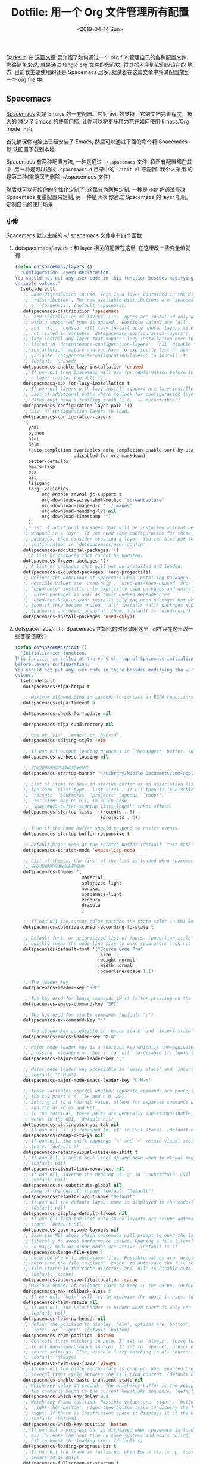#+TITLE: Dotfile: 用一个 Org 文件管理所有配置
#+DATE: <2019-04-14 Sun>
#+OPTIONS: toc:nil num:nil
#+PROPERTY: header-args :mkdirp yes

[[https://github.com/lujun9972/emacs-document/blob/master/org-mode/%25E6%2595%2599%25E4%25BD%25A0%25E7%2594%25A8Org-mode%25E7%25AE%25A1%25E7%2590%2586dotfiles.org][Darksun]] 在 [[https://github.com/lujun9972/emacs-document/blob/master/org-mode/%25E6%2595%2599%25E4%25BD%25A0%25E7%2594%25A8Org-mode%25E7%25AE%25A1%25E7%2590%2586dotfiles.org][这篇文章]] 里介绍了如何通过一个 org file 管理自己的各种配置文件.
思路简单来说, 就是通过 tangle org 文件的代码块, 将其插入座到它们应该在的
地方. 目前我主要使用的还是 Spacemacs 居多, 就试着在这篇文章中将其配置放到
一个 org file 中.

** Spacemacs
[[https://github.com/syl20bnr/spacemacs][Spacemacs]] 就是 Emacs 的一套配置。它对 evil 的支持，它的文档完善程度，极大的
减少了 Emacs 的使用门槛, 让你可以将更多精力花在如何使用 Emacs/Org mode 上面.

首先确保你电脑上已经安装了 Emacs, 然后可以通过下面的命令将 Spacemacs 默
认配置下载到本地.

#+BEGIN_SRC shell :exports none
mv ~/.emacs.d ~/.emacs.d.bak
git clone https://github.com/syl20bnr/spacemacs ~/.emacs.d
#+END_SRC

Spacemacs 有两种配置方法, 一种是通过 =~/.spacemacs= 文件, 将所有配置都在其
中. 另一种是可以通过 =.spacemaacs.d= 目录中的 =~/init.el= 来配置. 我个人采用
的是第二种(需确保先删除 ~/.spacemacs 文件).

然后就可以开始你的个性化定制了, 这里分为两种定制, 一种是 =小修= 你通过修改
Spacemacs 变量配置来定制, 另一种是 =大改= 你通过 Spacemacs 的 layer 机制,
定制自己的使用场景.

*** 小修
:PROPERTIES:
:header-args: :tangle ~/.spacemacs.d/init.el :mkdirp yes
:END:

Spacemacs 默认生成的 ~/.spacemacs 文件中有四个函数:

1. dotspacemacs/layers       :: 和 layer 相关的配置在这里, 在这里改一些变量值就行

     #+BEGIN_SRC lisp
     (defun dotspacemacs/layers ()
       "Configuration Layers declaration.
     You should not put any user code in this function besides modifying the
     variable values."
       (setq-default
        ;; Base distribution to use. This is a layer contained in the directory
        ;; `+distribution'. For now available distributions are `spacemacs-base'
        ;; or `spacemacs'. (default 'spacemacs)
        dotspacemacs-distribution 'spacemacs
        ;; Lazy installation of layers (i.e. layers are installed only when a file
        ;; with a supported type is opened). Possible values are `all', `unused'
        ;; and `nil'. `unused' will lazy install only unused layers (i.e. layers
        ;; not listed in variable `dotspacemacs-configuration-layers'), `all' will
        ;; lazy install any layer that support lazy installation even the layers
        ;; listed in `dotspacemacs-configuration-layers'. `nil' disable the lazy
        ;; installation feature and you have to explicitly list a layer in the
        ;; variable `dotspacemacs-configuration-layers' to install it.
        ;; (default 'unused)
        dotspacemacs-enable-lazy-installation 'unused
        ;; If non-nil then Spacemacs will ask for confirmation before installing
        ;; a layer lazily. (default t)
        dotspacemacs-ask-for-lazy-installation t
        ;; If non-nil layers with lazy install support are lazy installed.
        ;; List of additional paths where to look for configuration layers.
        ;; Paths must have a trailing slash (i.e. `~/.mycontribs/')
        dotspacemacs-configuration-layer-path '()
        ;; List of configuration layers to load.
        dotspacemacs-configuration-layers
        '(
          yaml
          python
          html
          helm
          (auto-completion :variables auto-completion-enable-sort-by-usage t
                           :disabled-for org markdown)
          better-defaults
          emacs-lisp
          osx
          git
          lijigang
          (org :variables
               org-enable-reveal-js-support t
               org-download-screenshot-method "screencapture"
               org-download-image-dir "../images"
               org-download-heading-lvl nil
               org-download-timestamp "")
          )
        ;; List of additional packages that will be installed without being
        ;; wrapped in a layer. If you need some configuration for these
        ;; packages, then consider creating a layer. You can also put the
        ;; configuration in `dotspacemacs/user-config'.
        dotspacemacs-additional-packages '()
        ;; A list of packages that cannot be updated.
        dotspacemacs-frozen-packages '()
        ;; A list of packages that will not be installed and loaded.
        dotspacemacs-excluded-packages '(org-projectile)
        ;; Defines the behaviour of Spacemacs when installing packages.
        ;; Possible values are `used-only', `used-but-keep-unused' and `all'.
        ;; `used-only' installs only explicitly used packages and uninstall any
        ;; unused packages as well as their unused dependencies.
        ;; `used-but-keep-unused' installs only the used packages but won't uninstall
        ;; them if they become unused. `all' installs *all* packages supported by
        ;; Spacemacs and never uninstall them. (default is `used-only')
        dotspacemacs-install-packages 'used-only))

     #+END_SRC
2. dotspacemacs/init         :: Spacemacs 初始化的时候调用这里, 同样只在这里改一些变量值就行

     #+BEGIN_SRC lisp
     (defun dotspacemacs/init ()
       "Initialization function.
     This function is called at the very startup of Spacemacs initialization
     before layers configuration.
     You should not put any user code in there besides modifying the variable
     values."
       (setq-default
        dotspacemacs-elpa-https t

        ;; Maximum allowed time in seconds to contact an ELPA repository.
        dotspacemacs-elpa-timeout 5

        dotspacemacs-check-for-update nil

        dotspacemacs-elpa-subdirectory nil

        ;; One of `vim', `emacs' or `hybrid'.
        dotspacemacs-editing-style 'vim

        ;; If non nil output loading progress in `*Messages*' buffer. (default nil)
        dotspacemacs-verbose-loading nil

        ;; 在这里修改你的启动显示图片
        dotspacemacs-startup-banner "~/Library/Mobile Documents/com~apple~CloudDocs/1-参考/8-Personal/head.png"

        ;; List of items to show in startup buffer or an association list of
        ;; the form `(list-type . list-size)`. If nil then it is disabled.
        ;; `recents' `bookmarks' `projects' `agenda' `todos'."
        ;; List sizes may be nil, in which case
        ;; `spacemacs-buffer-startup-lists-length' takes effect.
        dotspacemacs-startup-lists '((recents . 5)
                                     (projects . 3))

        ;; True if the home buffer should respond to resize events.
        dotspacemacs-startup-buffer-responsive t

        ;; Default major mode of the scratch buffer (default `text-mode')
        dotspacemacs-scratch-mode 'emacs-lisp-mode

        ;; List of themes, the first of the list is loaded when spacemacs starts.
        ;; 在这里设置你想的主题配色
        dotspacemacs-themes '(
                              material
                              solarized-light
                              monokai
                              spacemacs-light
                              zenburn
                              dracula
                              )

        ;; If non nil the cursor color matches the state color in GUI Emacs.
        dotspacemacs-colorize-cursor-according-to-state t

        ;; Default font, or prioritized list of fonts. `powerline-scale' allows to
        ;; quickly tweak the mode-line size to make separators look not too crappy.
        dotspacemacs-default-font '("Source Code Pro"
                                    :size 15
                                    :weight normal
                                    :width normal
                                    :powerline-scale 1.1)

        ;; The leader key
        dotspacemacs-leader-key "SPC"

        ;; The key used for Emacs commands (M-x) (after pressing on the leader key).
        dotspacemacs-emacs-command-key "SPC"

        ;; The key used for Vim Ex commands (default ":")
        dotspacemacs-ex-command-key ":"

        ;; The leader key accessible in `emacs state' and `insert state'
        dotspacemacs-emacs-leader-key "M-m"

        ;; Major mode leader key is a shortcut key which is the equivalent of
        ;; pressing `<leader> m`. Set it to `nil` to disable it. (default ",")
        dotspacemacs-major-mode-leader-key ","

        ;; Major mode leader key accessible in `emacs state' and `insert state'.
        ;; (default "C-M-m")
        dotspacemacs-major-mode-emacs-leader-key "C-M-m"

        ;; These variables control whether separate commands are bound in the GUI to
        ;; the key pairs C-i, TAB and C-m, RET.
        ;; Setting it to a non-nil value, allows for separate commands under <C-i>
        ;; and TAB or <C-m> and RET.
        ;; In the terminal, these pairs are generally indistinguishable, so this only
        ;; works in the GUI. (default nil)
        dotspacemacs-distinguish-gui-tab nil
        ;; If non nil `Y' is remapped to `y$' in Evil states. (default nil)
        dotspacemacs-remap-Y-to-y$ nil
        ;; If non-nil, the shift mappings `<' and `>' retain visual state if used
        ;; there. (default t)
        dotspacemacs-retain-visual-state-on-shift t
        ;; If non-nil, J and K move lines up and down when in visual mode.
        ;; (default nil)
        dotspacemacs-visual-line-move-text nil
        ;; If non nil, inverse the meaning of `g' in `:substitute' Evil ex-command.
        ;; (default nil)
        dotspacemacs-ex-substitute-global nil
        ;; Name of the default layout (default "Default")
        dotspacemacs-default-layout-name "Default"
        ;; If non nil the default layout name is displayed in the mode-line.
        ;; (default nil)
        dotspacemacs-display-default-layout nil
        ;; If non nil then the last auto saved layouts are resume automatically upon
        ;; start. (default nil)
        dotspacemacs-auto-resume-layouts nil
        ;; Size (in MB) above which spacemacs will prompt to open the large file
        ;; literally to avoid performance issues. Opening a file literally means that
        ;; no major mode or minor modes are active. (default is 1)
        dotspacemacs-large-file-size 1
        ;; Location where to auto-save files. Possible values are `original' to
        ;; auto-save the file in-place, `cache' to auto-save the file to another
        ;; file stored in the cache directory and `nil' to disable auto-saving.
        ;; (default 'cache)
        dotspacemacs-auto-save-file-location 'cache
        ;; Maximum number of rollback slots to keep in the cache. (default 5)
        dotspacemacs-max-rollback-slots 5
        ;; If non nil, `helm' will try to minimize the space it uses. (default nil)
        dotspacemacs-helm-resize nil
        ;; if non nil, the helm header is hidden when there is only one source.
        ;; (default nil)
        dotspacemacs-helm-no-header nil
        ;; define the position to display `helm', options are `bottom', `top',
        ;; `left', or `right'. (default 'bottom)
        dotspacemacs-helm-position 'bottom
        ;; Controls fuzzy matching in helm. If set to `always', force fuzzy matching
        ;; in all non-asynchronous sources. If set to `source', preserve individual
        ;; source settings. Else, disable fuzzy matching in all sources.
        ;; (default 'always)
        dotspacemacs-helm-use-fuzzy 'always
        ;; If non nil the paste micro-state is enabled. When enabled pressing `p`
        ;; several times cycle between the kill ring content. (default nil)
        dotspacemacs-enable-paste-transient-state nil
        ;; Which-key delay in seconds. The which-key buffer is the popup listing
        ;; the commands bound to the current keystroke sequence. (default 0.4)
        dotspacemacs-which-key-delay 0.4
        ;; Which-key frame position. Possible values are `right', `bottom' and
        ;; `right-then-bottom'. right-then-bottom tries to display the frame to the
        ;; right; if there is insufficient space it displays it at the bottom.
        ;; (default 'bottom)
        dotspacemacs-which-key-position 'bottom
        ;; If non nil a progress bar is displayed when spacemacs is loading. This
        ;; may increase the boot time on some systems and emacs builds, set it to
        ;; nil to boost the loading time. (default t)
        dotspacemacs-loading-progress-bar t
        ;; If non nil the frame is fullscreen when Emacs starts up. (default nil)
        ;; (Emacs 24.4+ only)
        dotspacemacs-fullscreen-at-startup t
        ;; If non nil `spacemacs/toggle-fullscreen' will not use native fullscreen.
        ;; Use to disable fullscreen animations in OSX. (default nil)
        dotspacemacs-fullscreen-use-non-native nil
        ;; If non nil the frame is maximized when Emacs starts up.
        ;; Takes effect only if `dotspacemacs-fullscreen-at-startup' is nil.
        ;; (default nil) (Emacs 24.4+ only)
        dotspacemacs-maximized-at-startup nil
        ;; A value from the range (0..100), in increasing opacity, which describes
        ;; the transparency level of a frame when it's active or selected.
        ;; Transparency can be toggled through `toggle-transparency'. (default 90)
        dotspacemacs-active-transparency 90
        ;; A value from the range (0..100), in increasing opacity, which describes
        ;; the transparency level of a frame when it's inactive or deselected.
        ;; Transparency can be toggled through `toggle-transparency'. (default 90)
        dotspacemacs-inactive-transparency 90
        ;; If non nil show the titles of transient states. (default t)
        dotspacemacs-show-transient-state-title t
        ;; If non nil show the color guide hint for transient state keys. (default t)
        dotspacemacs-show-transient-state-color-guide t
        ;; If non nil unicode symbols are displayed in the mode line. (default t)
        dotspacemacs-mode-line-unicode-symbols t
        ;; If non nil smooth scrolling (native-scrolling) is enabled. Smooth
        ;; scrolling overrides the default behavior of Emacs which recenters point
        ;; when it reaches the top or bottom of the screen. (default t)
        dotspacemacs-smooth-scrolling t
        ;; Control line numbers activation.
        ;; If set to `t' or `relative' line numbers are turned on in all `prog-mode' and
        ;; `text-mode' derivatives. If set to `relative', line numbers are relative.
        ;; This variable can also be set to a property list for finer control:
        ;; '(:relative nil
        ;;   :disabled-for-modes dired-mode
        ;;                       doc-view-mode
        ;;                       markdown-mode
        ;;                       org-mode
        ;;                       pdf-view-mode
        ;;                       text-mode
        ;;   :size-limit-kb 1000)
        ;; (default nil)
        dotspacemacs-line-numbers nil
        ;; Code folding method. Possible values are `evil' and `origami'.
        ;; (default 'evil)
        dotspacemacs-folding-method 'evil
        ;; If non-nil smartparens-strict-mode will be enabled in programming modes.
        ;; (default nil)
        dotspacemacs-smartparens-strict-mode nil
        ;; If non-nil pressing the closing parenthesis `)' key in insert mode passes
        ;; over any automatically added closing parenthesis, bracket, quote, etc…
        ;; This can be temporary disabled by pressing `C-q' before `)'. (default nil)
        dotspacemacs-smart-closing-parenthesis nil
        ;; Select a scope to highlight delimiters. Possible values are `any',
        ;; `current', `all' or `nil'. Default is `all' (highlight any scope and
        ;; emphasis the current one). (default 'all)
        dotspacemacs-highlight-delimiters 'all
        ;; If non nil, advise quit functions to keep server open when quitting.
        ;; (default nil)
        dotspacemacs-persistent-server nil
        ;; List of search tool executable names. Spacemacs uses the first installed
        ;; tool of the list. Supported tools are `ag', `pt', `ack' and `grep'.
        ;; (default '("ag" "pt" "ack" "grep"))
        dotspacemacs-search-tools '("ag" "pt" "ack" "grep")
        ;; The default package repository used if no explicit repository has been
        ;; specified with an installed package.
        ;; Not used for now. (default nil)
        dotspacemacs-default-package-repository nil
        ;; Delete whitespace while saving buffer. Possible values are `all'
        ;; to aggressively delete empty line and long sequences of whitespace,
        ;; `trailing' to delete only the whitespace at end of lines, `changed'to
        ;; delete only whitespace for changed lines or `nil' to disable cleanup.
        ;; (default nil)
        dotspacemacs-whitespace-cleanup 'trailing
        ))

     #+END_SRC
3. dotspacemacs/user-init    :: 你自己的配置可以放这里, 在各种 package 装载之前执行

     #+BEGIN_SRC lisp
     (defun dotspacemacs/user-init ()
       "Initialization function for user code.
     It is called immediately after `dotspacemacs/init', before layer configuration
     executes.
      This function is mostly useful for variables that need to be set
     before packages are loaded. If you are unsure, you should try in setting them in
     `dotspacemacs/user-config' first."

       ;; 默认源太慢了, 建议使用子龙山人的国内镜像源
       (setq configuration-layer--elpa-archives
             '(("melpai-cn" . "http://elpa.zilongshanren.com/melpa/")
               ("org-cn"   . "http://elpa.zilongshanren.com/org/")
               ("gnu-cn" . "http://elpa.zilongshanren.com/gnu/")))

       ;; 指定自己的 layer 路径
       (setq dotspacemacs-configuration-layer-path "~/.spacemacs.d/layers/")

       ;; 新版插入 source code 快捷键需要这个
       (require 'org-tempo)

       ;; https://orgmode.org/manual/Installation.html
       ;; 解决 spacemacs 从 elpa 加载 org 和 emacs 自带 org 版本不一致的冲突
       ;; 可以从源下载最新版本的 Org，并指定该版本的路径
       ;; $ cd ~/src/
       ;; $ git clone https://code.orgmode.org/bzg/org-mode.git
       ;; $ cd org-mode/
       ;; $ make autoloads
       (add-to-list 'load-path "~/Library/Mobile Documents/com~apple~CloudDocs/org/org-mode/lisp")


       ;; https://github.com/manateelazycat/
       ;; 大佬不喜欢 melpa, 插件需要保存到本地, 单独为大佬的插件设置一下存放地址
       (add-to-list 'load-path "~/Library/Mobile Documents/com~apple~CloudDocs/org/ljg-packages")

       (require 'insert-translated-name)
       )


     #+END_SRC
4. dotspacemacs/user-config  :: 你大多数的配置应该放在这里

     #+BEGIN_SRC lisp
     (defun dotspacemacs/user-config ()
       "Configuration function for user code.
     This function is called at the very end of Spacemacs initialization after
     layers configuration.
     This is the place where most of your configurations should be done. Unless it is
     explicitly specified that a variable should be set before a package is loaded,
     you should place your code here."


       ;;;;;;;;;;;;;;;;;;;;;;;
       ;; org-mode 相关设置 ;;
       ;;;;;;;;;;;;;;;;;;;;;;;

       ;; Since version 0.104, spacemacs uses the org version from the org ELPA
       ;; repository instead of the one shipped with emacs. Then, any org related
       ;; code should not be loaded before dotspacemacs/user-config, otherwise both
       ;; versions will be loaded and will conflict. Because of autoloading, calling
       ;; to org functions will trigger the loading up of the org shipped with emacs
       ;; which will induce conflicts. One way to avoid conflict is to wrap your org
       ;; config code in a with-eval-after-load block like this:
       (with-eval-after-load 'org
         ;; 设置 todo keywords
         (setq org-todo-keywords
               '((sequence "TODO" "HAND" "|" "DONE")))

         ;; 调试好久的颜色，效果超赞！todo keywords 增加背景色
         (setf org-todo-keyword-faces '(("TODO" . (:foreground "white" :background "#95A5A6"   :weight bold))
                                        ("HAND" . (:foreground "white" :background "#2E8B57"  :weight bold))
                                        ("DONE" . (:foreground "white" :background "#3498DB" :weight bold))))

         ;; 设置 bullet list
         (setq org-bullets-bullet-list '("☰" "☷" "☯" "☭"))

         ;; 打开 org-indent mode
         (setq org-startup-indented t)

         ;; Let's have pretty source code blocks
         (setq org-edit-src-content-indentation 0
               org-src-tab-acts-natively t
               org-src-fontify-natively t
               org-confirm-babel-evaluate nil
               org-support-shift-select 'always)

         ;; Org archive
         (setq org-archive-location "%s_archive::date-tree")

         (defadvice org-archive-subtree
           (around org-archive-subtree-to-data-tree activate)
           "org-archive-subtree to date-tree"
           (if
               (string= "date-tree"
                       (org-extract-archive-heading
                         (org-get-local-archive-location)))
               (let* ((dct (decode-time (org-current-time)))
                     (y (nth 5 dct))
                     (m (nth 4 dct))
                     (d (nth 3 dct))
                     (this-buffer (current-buffer))
                     (location (org-get-local-archive-location))
                     (afile (org-extract-archive-file location))
                     (org-archive-location
                       (format "%s::*** %04d-%02d-%02d %s" afile y m d
                               (format-time-string "%A" (encode-time 0 0 0 d m y)))))
                 (message "afile=%s" afile)
                 (unless afile
                   (error "Invalid `org-archive-location'"))
                 (save-excursion
                   (switch-to-buffer (find-file-noselect afile))
                   ;; (org-datetree-find-year-create y)
                   ;; (org-datetree-find-month-create y m)
                   ;; (org-datetree-find-day-create y m d)
                   (widen)
                   (switch-to-buffer this-buffer))
                 ad-do-it)
             ad-do-it))

         ;; Agenda clock report parameters

         (setq org-agenda-prefix-format '((agenda . "%t %s ")))
         (setq org-agenda-clockreport-parameter-plist
               '(:link t :maxlevel 6 :fileskip0 t :compact t :narrow 60 :score 0))

         (setq org-agenda-start-on-weekday nil)
         (setq org-agenda-log-mode-items '(clock))
         (setq org-agenda-include-all-todo t)
         (setq org-agenda-time-leading-zero t)
         (setq org-agenda-use-time-grid nil)

         (setq org-agenda-include-diary nil)
         (setq org-agenda-files (list  "~/Library/Mobile Documents/com~apple~CloudDocs/org/gtd.org"
                                       "~/Library/Mobile Documents/com~apple~CloudDocs/org/gtd.org_archive"))

         (setq org-default-notes-file "~/Library/Mobile Documents/com~apple~CloudDocs/org/gtd.org")
         (setq org-refile-targets '("~/Library/Mobile Documents/com~apple~CloudDocs/org/gtd.org" :maxlevel . 3))

         ;; 使用 reveal.js 来生成 html 版本的 ppt
         ;; https://opensource.com/article/18/2/how-create-slides-emacs-org-mode-and-revealjs

         (require 'ox-reveal)
         (setq org-reveal-root (concat (expand-file-name "~/Library/Mobile Documents/com~apple~CloudDocs/org/reveal.js")))
         (setq org-reveal-theme "black")
         (setq org-reveal-control t)
         (setq org-reveal-center t)
         (setq org-reveal-progress t)

         ;; 设置快捷键
         (evil-leader/set-key "oc" 'org-capture)
         (evil-leader/set-key "oa" 'org-agenda)
         (evil-leader/set-key "ol" 'org-store-link)
         (evil-leader/set-key "el" 'eval-print-last-sexp)
         (evil-leader/set-key "od" 'org-archive-subtree)

         (evil-leader/set-key "oip" 'org-set-property)
         (evil-leader/set-key "oil" 'org-insert-link)
         (evil-leader/set-key "ois" 'org-time-stamp)
         (evil-leader/set-key "oid" 'org-insert-drawer)
         (evil-leader/set-key "oif" 'org-footnote-action)

         (evil-leader/set-key "oog" (lambda () (interactive) (find-file "~/Library/Mobile Documents/com~apple~CloudDocs/org/gtd.org")))
         (evil-leader/set-key "ool" (lambda () (interactive) (find-file "~/.spacemacs.d/layers/lijigang/packages.el")))

         (evil-leader/set-key "oit" 'insert-day-progress)

         (global-set-key (kbd "C--") 'org-table-insert-hline)

         )

       ;;;;;;;;;;;;;;
       ;; 显示相关 ;;
       ;;;;;;;;;;;;;;

       ;; 在状态栏显示时间
       (display-time-mode 1)

       ;; 折叠时不再显示「...」
       (setq org-ellipsis "▼")

       ;; inline image 不用展示实际大小，可以自定义大小显示
       (setq org-image-actual-width nil)

       (global-hl-line-mode -1)
       (setq-default fill-column 72)

       ;; 打开黄金比例模式, 当前使用的窗口所占比例为 0.618
       (golden-ratio-mode)

       ;; 默认把新开的 Window 显示在右侧
       (setq split-height-threshold nil)
       (setq split-width-threshold 0)


       ;; Remove the markup characters, i.e., "/text/" becomes (italized) "text"
       (setq org-hide-emphasis-markers t)

       ;; Turn on visual-line-mode for Org-mode only
       ;; Also install "adaptive-wrap" from elpa
       (add-hook 'org-mode-hook 'turn-on-visual-line-mode)

       ;; more useful frame title, that show either a file or a
       ;; buffer name (if the buffer isn't visiting a file)
       (setq frame-title-format
             '("" " 為學日益, 為道日損 - "
               (:eval (if (buffer-file-name)
                          (abbreviate-file-name (buffer-file-name)) "%b"))))
       ;;;;;;;;;;;;;;
       ;; 导出相关 ;;
       ;;;;;;;;;;;;;;

       ;; 安装 XeLaTeX 是另外一个故事了..
       (setq Tex-command-default "XeLaTeX")


       ;;;;;;;;;;;;;;;;;;
       ;; 文学编程相关 ;;
       ;;;;;;;;;;;;;;;;;;
       ;; Tangle Org files when we save them
       (defun tangle-on-save-org-mode-file()
         (when (string= (message "%s" major-mode) "org-mode")
           (org-babel-tangle)))

       (add-hook 'after-save-hook 'tangle-on-save-org-mode-file)

       ;; Enable the auto-revert mode globally. This is quite useful when you have
       ;; multiple buffers opened that Org-mode can update after tangling.
       ;; All the buffers will be updated with what changed on the disk.
       (global-auto-revert-mode)


       ;;;;;;;;;;;;;;
       ;; 其它杂项 ;;
       ;;;;;;;;;;;;;;

       (setq default-major-mode 'org-mode)

       (prefer-coding-system 'utf-8)
       (set-default-coding-systems 'utf-8)
       (setq default-buffer-file-coding-system 'utf-8)

       ;; 时间戳使用英文星期
       (setq system-time-locale "C")

       ;; Agenda clock report parameters
       (setq org-agenda-clockreport-parameter-plist
             '(:link t :maxlevel 6 :fileskip0 t :compact t :narrow 60 :score 0))

       (setq org-hierarchical-todo-statistics nil)

       ;; stop emacs asking for confirmation when eval source code
       (setq org-confirm-babel-evaluate nil)

       ;; active Org-babel languages
       (org-babel-do-load-languages
        'org-babel-load-languages
        '(;; other Babel languages
          (emacs-lisp . t)
          (ditaa . t)
          (python . t)
          (shell . t)
          (plantuml . t)))

       ;;;;;;;;;;;;;;;;;;;;;;;;;;;;;;;;;;;;;;;;;;;;;;;;;;;;;;;
       ;; https://github.com/syl20bnr/spacemacs/issues/4926 ;;
       ;; artist-mode 左键不能画, 状态问题                  ;;
       ;;;;;;;;;;;;;;;;;;;;;;;;;;;;;;;;;;;;;;;;;;;;;;;;;;;;;;;
       (defun artist-mode-toggle-emacs-state ()
         (if artist-mode
             (evil-emacs-state)
           (evil-exit-emacs-state)))

       (unless (eq dotspacemacs-editing-style 'emacs)
         (add-hook 'artist-mode-hook #'artist-mode-toggle-emacs-state))

       (global-visual-line-mode 1)

       (setq org-ditaa-jar-path "~/Library/Mobile Documents/com~apple~CloudDocs/org/org-mode/contrib/scripts/ditaa.jar")

       (setq org-plantuml-jar-path
             (expand-file-name "~/Library/Mobile Documents/com~apple~CloudDocs/org/org-resources/plantuml.jar"))
       )


     #+END_SRC
*** 大改
Spacemacs 默认支持了很多的 layer, 常用的功能组合场景都已经设置的很赞了, 只
需要在 =小修= 里配置相应的 layer 就可以开箱即用. 但总有一些自己独有的需求,
需要按需定制自己的 layer.

[[https://github.com/syl20bnr/spacemacs/blob/master/doc/LAYERS.org][官方文档]]上面对 package 和 layer 的解释:
#+BEGIN_QUOTE
Layers and packages. What gives?

Package

    A set of Emacs Lisp files that, taken together, provide some
    feature. Packages may be available on a package repository, such as
    ELPA or MELPA or on a third-party service provider (such as github)
    or even locally on the disk.

Layer

    A collected unit of configuration that can be enabled (or disabled)
    in Spacemacs. A layer typically brings together one or more
    packages, as well as the glue configuration code required to make
    them play well with each other and Spacemacs in general.
#+END_QUOTE

#+BEGIN_QUOTE
A layer is simply a folder somewhere in Spacemacs’ layer search path
that usually contains these files (listed in loading order).

layers.el
    declare additional layers

packages.el
    the packages list and configuration

funcs.el
    all functions used in the layer should be declared here

config.el
    layer specific configuration

keybindings.el
    general key bindings
#+END_QUOTE

**** packages.el
:PROPERTIES:
:header-args: :tangle ~/.spacemacs.d/layers/packages.el :mkdirp yes
:END:

#+BEGIN_SRC lisp
;;; Code:

(defconst lijigang-packages
  '(org-page
    dired-icon
    cnfonts
    swiper
    wttrin
    beacon
    pangu-spacing
    pyim
    posframe
    )
)

(defun lijigang/init-org-page()
  "Initialize org-page to publish blog."
  (use-package org-page
    :ensure t
    :config (progn
          (setq op/site-main-title "遁其一")
          (setq op/personal-github-link "https://github.com/lijigang")
          (setq op/repository-directory "~/lijigang")
          (setq op/site-domain "http://lijigang.github.io/")
          (setq op/theme-root-directory "~/.emacs.d/elpa/org-page-20170806.1924/themes")
          (setq op/theme 'ljg)
          (setq op/highlight-render 'js)
          (setq op/category-ignore-list '("themes" "assets" "images"))
          (setq op/category-config-alist
            '(("blog"
              :show-meta t
              :show-comment t
              :uri-generator op/generate-uri
              :uri-template "/blog/%y/%m/%d/%t/"
              :sort-by :date     ;; how to sort the posts
              :category-index nil) ;; generate category index or not
              ("index"
              :show-meta nil
              :show-comment nil
              :uri-generator op/generate-uri
              :uri-template "/"
              :sort-by :date
              :category-index nil)
              ("about"
              :show-meta nil
              :show-comment nil
              :uri-generator op/generate-uri
              :uri-template "/about/"
              :sort-by :date
              :category-index nil)))
          (bind-key "C-c M-p" 'op/do-publication-and-preview-site)))
    )

(defun lijigang/init-dired-icon ()
  "Initialize dired-icon"
  (add-hook 'dired-mode-hook 'dired-icon-mode)
  (add-hook 'dired-mode-hook
            (lambda ()
              (highlight-lines-matching-regexp "\.org$" 'hi-yellow))))

(defun lijigang/init-cnfonts()
  "Initialize cnfonts"
  (use-package cnfonts
    :init
    (cnfonts-enable)
    (cnfonts-set-spacemacs-fallback-fonts)))

(defun lijigang/init-swiper()
  "Initialize swiper"
  (use-package swiper
    :init
    (define-key global-map (kbd "C-s") 'swiper)))


(defun lijigang/init-wttrin()
  (use-package wttrin
    :ensure t
    :commands (wttrin)
    :init
    (setq wttrin-default-cities '("Beijing"
                                  "Bristol")))
  )

(defun lijigang/init-beacon()
  "Initialize beacon"
  (use-package beacon
    :init
    (beacon-mode 1)
    (setq beacon-color "#666600")))

(defun lijigang/init-pangu-spacing()
  "Initialize pangu-spacing"
  (use-package pangu-spacing
    :init
    (global-pangu-spacing-mode 1)
    (setq pangu-spacing-real-insert-separtor t)))

(defun lijigang/init-pyim()
  "Initialize pyim"
  (use-package pyim
    :ensure nil
    :demand t
    :init
    (setq pyim-punctuation-translate-p '(no yes auto))
    :config
    (setq default-input-method "pyim")
    (setq pyim-default-scheme 'wubi)

    ;; 让 Emacs 启动时自动加载 pyim 词库
    (add-hook 'emacs-startup-hook
              #'(lambda () (pyim-restart-1 t)))

    (setq pyim-page-tooltip 'posframe)
    (setq pyim-dicts '((:name "基础词库" :file "~/Library/Mobile Documents/com~apple~CloudDocs/3-config/wbdict.pyim")))
    (global-set-key (kbd "C-9") 'toggle-input-method)
    ))

(defun lijigang/init-posframe ()
  (use-package posframe))
;;; packages.el ends here

#+END_SRC

**** funcs.el
:PROPERTIES:
:header-args: :tangle ~/.spacemacs.d/layers/funcs.el :mkdirp yes
:END:
#+BEGIN_SRC lisp
(defun make-progress (width percent has-number?)
  (let* ((done (/ percent 100.0))
         (done-width (floor (* width done))))
    (concat
     "["
     (make-string done-width ?/)
     (make-string (- width done-width) ? )
     "]"
     (if has-number? (concat " " (number-to-string percent) "%"))
     )))

(defun insert-day-progress ()
  (interactive)
  (let* ((today (time-to-day-in-year (current-time)))
         (percent (floor (* 100 (/ today 365.0)))))
    (insert (make-progress 30 percent t))
    ))

;; latex 支持中文
(require 'ox)
(require 'ox-html)
(require 'ox-publish)

(add-to-list 'org-latex-classes '("pdf" "\\documentclass[fontset = mac]{ctexart}
[NO-DEFAULT-PACKAGES]
\\usepackage[colorlinks,linkcolor=black,anchorcolor=black,
             citecolor=black]{hyperref}
\\usepackage[top=3truecm,bottom=2.5truecm,
            left=1.1truecm,right=1.1truecm,
            bindingoffset=1.0truecm,
            headsep=1.6truecm,
            footskip=1.5truecm,
            headheight=15pt    % 标准中没有要求页眉的高度，这里设置成
                               % 15pt 了
           ]{geometry}
\\setCJKmainfont[BoldFont={Microsoft YaHei},ItalicFont={Microsoft YaHei}]{Microsoft YaHei}
"
                  ("\\section{%s}" . "\\section*{%s}")
                  ("\\subsection{%s}" . "\\subsection*{%s}")
                  ("\\subsubsection{%s}" . "\\subsubsection*{%s}")
                  ("\\paragraph{%s}" . "\\paragraph*{%s}")
                  ("\\subparagraph{%s}" . "\\subparagraph*{%s}")))

(setq org-latex-default-class "pdf")

(setq org-latex-pdf-process
      '(
        "xelatex -interaction nonstopmode -output-directory %o %f"
        "xelatex -interaction nonstopmode -output-directory %o %f"
        "xelatex -interaction nonstopmode -output-directory %o %f"
        "rm -fr %b.out %b.log %b.tex auto"
        ))

(defun peng-use-xelatex ()
  (interactive)
  (let* ((tempfile
      (file-name-base))) (progn (shell-command (concat "rm -rf " tempfile
                               ".bbl " tempfile ".blg " tempfile ".out " tempfile ".log " tempfile
                               ".aux " tempfile ".toc" tempfile ".pdf"))
                    (compile (concat "xelatex "
                             (concat tempfile ".tex")
                             (concat ";rm -rf " tempfile ".bbl " tempfile
                                 ".blg " tempfile ".out " tempfile ".log " tempfile ".aux " tempfile
".toc" ";open " tempfile ".pdf"))))))

#+END_SRC
**** config.el
:PROPERTIES:
:header-args: :tangle ~/.spacemacs.d/layers/config.el :mkdirp yes
:END:
#+BEGIN_SRC lisp
(add-to-list 'auto-mode-alist '("\\.org_archive\\'" . org-mode))
#+END_SRC
**** keybindings.el
:PROPERTIES:
:header-args: :tangle ~/.spacemacs.d/layers/keybindings.el :mkdirp yes
:END:
#+BEGIN_SRC lisp
(evil-leader/set-key "op" 'org-pomodoro)

(global-set-key
 (kbd "C-c p")
 (defhydra hydra-blog (:color blue :hint nil)
   "
    blog  _n_: new post                        _l_: publish last commit
          _r_: reset & publish all             _p_: publish interactively
          _t_: reset & publish to /tmp/blog    _e_: new-repository
          "
   ("n" op/new-post)
   ("r" (progn
          (setq op/item-cache nil)
          (op/do-publication t nil nil t t)))
   ("t" (progn
          (setq op/item-cache nil)
          (op/do-publication t "/tmp/blog" nil t nil)))
   ("l" (op/do-publication nil "HEAD~1" nil t t))
   ("p" op/do-publication)
   ("e" op/new-repository)))

#+END_SRC
